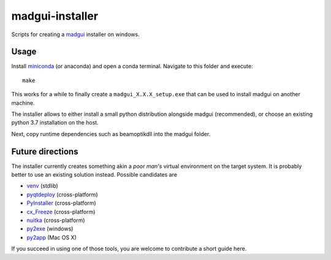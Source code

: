 madgui-installer
================

Scripts for creating a madgui_ installer on windows.

.. _madgui: https://github.com/hibtc/madgui


Usage
-----

Install miniconda_ (or anaconda) and open a conda terminal. Navigate to this
folder and execute::

    make

.. _miniconda: https://docs.conda.io/en/latest/miniconda.html

This works for a while to finally create a ``madgui_X.X.X_setup.exe`` that can
be used to install madgui on another machine.

The installer allows to either install a small python distribution alongside
madgui (recommended), or choose an existing python 3.7 installation on the
host.

Next, copy runtime dependencies such as beamoptikdll into the madgui folder.


Future directions
-----------------

The installer currently creates something akin a *poor man's* virtual
environment on the target system. It is probably better to use an existing
solution instead. Possible candidates are

- venv_ (stdlib)
- pyqtdeploy_ (cross-platform)
- PyInstaller_ (cross-platform)
- cx_Freeze_ (cross-platform)
- nuitka_ (cross-platform)
- py2exe_ (windows)
- py2app_ (Mac OS X)

.. _venv: https://docs.python.org/3/library/venv.html
.. _pyqtdeploy: http://pyqt.sourceforge.net/Docs/pyqtdeploy/
.. _PyInstaller: http://www.pyinstaller.org/
.. _cx_Freeze: http://cx-freeze.sourceforge.net/
.. _py2exe: http://www.py2exe.org/
.. _py2app: http://pythonhosted.org/py2app/
.. _nuitka: http://nuitka.net

If you succeed in using one of those tools, you are welcome to contribute a
short guide here.
